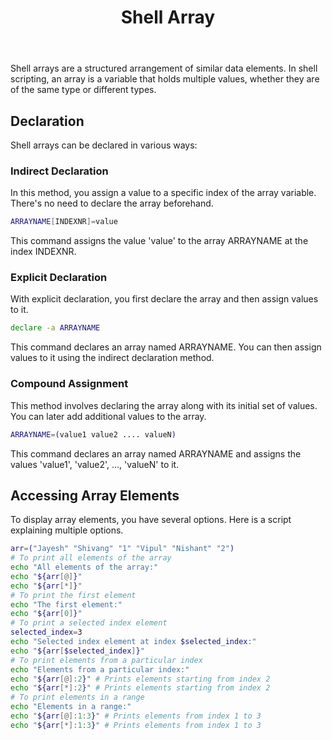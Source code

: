 #+title: Shell Array

Shell arrays are a structured arrangement of similar data elements. In shell scripting, an array is a variable that holds multiple values, whether they are of the same type or different types.

** Declaration
Shell arrays can be declared in various ways:

*** Indirect Declaration
In this method, you assign a value to a specific index of the array variable. There's no need to declare the array beforehand.
#+begin_src bash
ARRAYNAME[INDEXNR]=value
#+end_src

This command assigns the value 'value' to the array ARRAYNAME at the index INDEXNR.

*** Explicit Declaration
With explicit declaration, you first declare the array and then assign values to it.
#+begin_src bash
declare -a ARRAYNAME
#+end_src
This command declares an array named ARRAYNAME. You can then assign values to it using the indirect declaration method.

*** Compound Assignment
This method involves declaring the array along with its initial set of values. You can later add additional values to the array.
#+begin_src bash
ARRAYNAME=(value1 value2 .... valueN)
#+end_src
This command declares an array named ARRAYNAME and assigns the values 'value1', 'value2', ..., 'valueN' to it.

** Accessing Array Elements
To display array elements, you have several options. Here is a script explaining multiple options.
#+begin_src bash
arr=("Jayesh" "Shivang" "1" "Vipul" "Nishant" "2")
# To print all elements of the array
echo "All elements of the array:"
echo "${arr[@]}"
echo "${arr[*]}"
# To print the first element
echo "The first element:"
echo "${arr[0]}"
# To print a selected index element
selected_index=3
echo "Selected index element at index $selected_index:"
echo "${arr[$selected_index]}"
# To print elements from a particular index
echo "Elements from a particular index:"
echo "${arr[@]:2}" # Prints elements starting from index 2
echo "${arr[*]:2}" # Prints elements starting from index 2
# To print elements in a range
echo "Elements in a range:"
echo "${arr[@]:1:3}" # Prints elements from index 1 to 3
echo "${arr[*]:1:3}" # Prints elements from index 1 to 3
#+end_src
